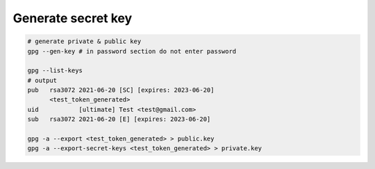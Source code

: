 Generate secret key
-------------------

.. code:: shell

    # generate private & public key
    gpg --gen-key # in password section do not enter password

    gpg --list-keys
    # output
    pub   rsa3072 2021-06-20 [SC] [expires: 2023-06-20]
          <test_token_generated>
    uid           [ultimate] Test <test@gmail.com>
    sub   rsa3072 2021-06-20 [E] [expires: 2023-06-20]

    gpg -a --export <test_token_generated> > public.key
    gpg -a --export-secret-keys <test_token_generated> > private.key